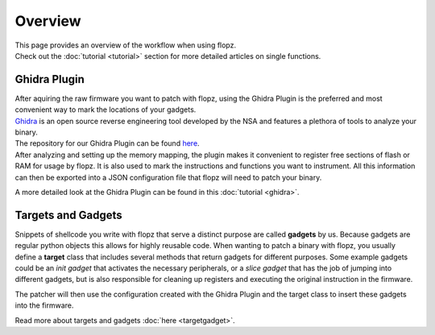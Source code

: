 Overview
========

| This page provides an overview of the workflow when using flopz.
| Check out the :doc:`tutorial <tutorial>` section for more detailed articles on single functions.

.. image:: images/arch_full.png

Ghidra Plugin
_____________

| After aquiring the raw firmware you want to patch with flopz, using the Ghidra Plugin is the preferred and most convenient way to mark the locations of your gadgets.
| `Ghidra <https://ghidra-sre.org/>`_ is an open source reverse engineering tool developed by the NSA and features a plethora of tools to analyze your binary.
| The repository for our Ghidra Plugin can be found `here <https://github.com/Flopz-Project/flopz-ghidra>`_.
| After analyzing and setting up the memory mapping, the plugin makes it convenient to register free sections of flash or RAM for usage by flopz.
 It is also used to mark the instructions and functions you want to instrument. All this information can then be exported into a JSON configuration file that flopz will need to patch your binary.

A more detailed look at the Ghidra Plugin can be found in this :doc:`tutorial <ghidra>`.


Targets and Gadgets
___________________

Snippets of shellcode you write with flopz that serve a distinct purpose are called **gadgets** by us. Because gadgets are regular python objects this allows for highly reusable code.
When wanting to patch a binary with flopz, you usually define a **target** class that includes several methods that return gadgets for different purposes.
Some example gadgets could be an *init gadget* that activates the necessary peripherals, or a *slice gadget* that has the job of jumping into different gadgets,
but is also responsible for cleaning up registers and executing the original instruction in the firmware.

The patcher will then use the configuration created with the Ghidra Plugin and the target class to insert these gadgets into the firmware.

Read more about targets and gadgets :doc:`here <targetgadget>`.
